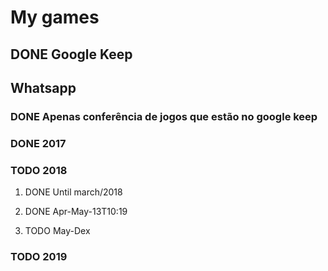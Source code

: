 * My games
** DONE Google Keep
** Whatsapp
*** DONE Apenas conferência de jogos que estão no google keep
*** DONE 2017
*** TODO 2018
**** DONE Until march/2018
**** DONE Apr-May-13T10:19
**** TODO May-Dex
*** TODO 2019
